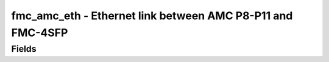 fmc_amc_eth - Ethernet link between AMC P8-P11 and FMC-4SFP
======================================

Fields
------
.. block_fields:: modules/fmc_amc_eth/fmc_amc_eth.block.ini
